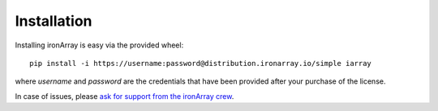 ------------
Installation
------------

Installing ironArray is easy via the provided wheel::

  pip install -i https://username:password@distribution.ironarray.io/simple iarray

where `username` and `password` are the credentials that have been provided after your purchase of the license.

In case of issues, please `ask for support from the ironArray crew <https://ironarray.io/support/>`_.
